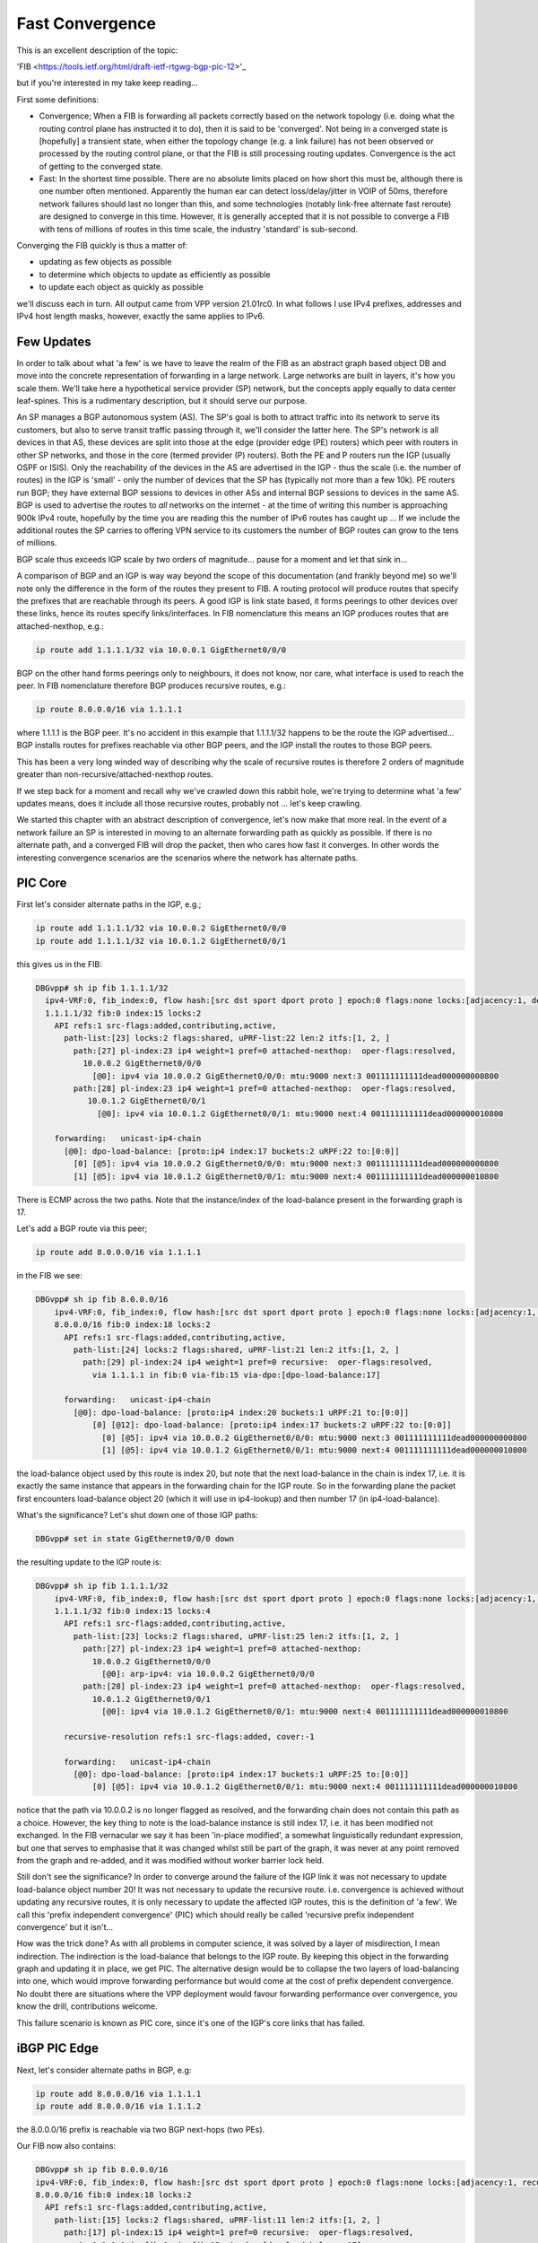 .. _fastconvergence:

Fast Convergence
------------------------------------

This is an excellent description of the topic:

'FIB <https://tools.ietf.org/html/draft-ietf-rtgwg-bgp-pic-12>'_

but if you're interested in my take keep reading...

First some definitions:

- Convergence; When a FIB is forwarding all packets correctly based
  on the network topology (i.e. doing what the routing control plane
  has instructed it to do), then it is said to be 'converged'.
  Not being in a converged state is [hopefully] a transient state,
  when either the topology change (e.g. a link failure) has not been
  observed or processed by the routing control plane, or that the FIB
  is still processing routing updates. Convergence is the act of
  getting to the converged state.
- Fast: In the shortest time possible. There are no absolute limits
  placed on how short this must be, although there is one number often
  mentioned. Apparently the human ear can detect loss/delay/jitter in
  VOIP of 50ms, therefore network failures should last no longer than
  this, and some technologies (notably link-free alternate fast
  reroute) are designed to converge in this time. However, it is
  generally accepted that it is not possible to converge a FIB with
  tens of millions of routes in this time scale, the industry
  'standard' is sub-second.

Converging the FIB quickly is thus a matter of:

- updating as few objects as possible
- to determine which objects to update as efficiently as possible
- to update each object as quickly as possible

we'll discuss each in turn.
All output came from VPP version 21.01rc0. In what follows I use IPv4
prefixes, addresses and IPv4 host length masks, however, exactly the
same applies to IPv6.


Few Updates
^^^^^^^^^^^

In order to talk about what 'a few' is we have to leave the realm of
the FIB as an abstract graph based object DB and move into the
concrete representation of forwarding in a large network. Large
networks are built in layers, it's how you scale them. We'll take
here a hypothetical service provider (SP) network, but the concepts
apply equally to data center leaf-spines. This is a rudimentary
description, but it should serve our purpose. 

An SP manages a BGP autonomous system (AS). The SP's goal is both to
attract traffic into its network to serve its customers, but also to
serve transit traffic passing through it, we'll consider the latter here.
The SP's network is all devices in that AS, these
devices are split into those at the edge (provider edge (PE) routers)
which peer with routers in other SP networks,
and those in the core (termed provider (P) routers). Both the PE and P
routers run the IGP (usually OSPF or ISIS). Only the reachability of the devices
in the AS are advertised in the IGP - thus the scale (i.e. the number
of routes) in the IGP is 'small' -  only the number of
devices that the SP has (typically not more than a few 10k).
PE routers run BGP; they have external BGP sessions to devices in
other ASs and internal BGP sessions to devices in the same AS. BGP is
used to advertise the routes to *all* networks on the internet - at
the time of writing this number is approaching 900k IPv4 route, hopefully by
the time you are reading this the number of IPv6 routes has caught up ...
If we include the additional routes the SP carries to offering VPN service to its
customers the number of BGP routes can grow to the tens of millions.

BGP scale thus exceeds IGP scale by two orders of magnitude... pause for
a moment and let that sink in...

A comparison of BGP and an IGP is way way beyond the scope of this
documentation (and frankly beyond me) so we'll note only the
difference in the form of the routes they present to FIB. A routing
protocol will produce routes that specify the prefixes that are
reachable through its peers. A good IGP
is link state based, it forms peerings to other devices over these
links, hence its routes specify links/interfaces. In
FIB nomenclature this means an IGP produces routes that are
attached-nexthop, e.g.:

.. code-block:: console

    ip route add 1.1.1.1/32 via 10.0.0.1 GigEthernet0/0/0

BGP on the other hand forms peerings only to neighbours, it does not
know, nor care, what interface is used to reach the peer. In FIB
nomenclature therefore BGP produces recursive routes, e.g.:

.. code-block:: console

    ip route 8.0.0.0/16 via 1.1.1.1

where 1.1.1.1 is the BGP peer. It's no accident in this example that
1.1.1.1/32 happens to be the route the IGP advertised... BGP installs
routes for prefixes reachable via other BGP peers, and the IGP install
the routes to those BGP peers.

This has been a very long winded way of describing why the scale of
recursive routes is therefore 2 orders of magnitude greater than
non-recursive/attached-nexthop routes.

If we step back for a moment and recall why we've crawled down this
rabbit hole, we're trying to determine what 'a few' updates means,
does it include all those recursive routes, probably not ... let's
keep crawling.

We started this chapter with an abstract description of convergence,
let's now make that more real. In the event of a network failure an SP
is interested in moving to an alternate forwarding path as quickly as
possible. If there is no alternate path, and a converged FIB will drop
the packet, then who cares how fast it converges. In other words the
interesting convergence scenarios are the scenarios where the network has
alternate paths.

PIC Core
^^^^^^^^

First let's consider alternate paths in the IGP, e.g.;

.. code-block:: console

    ip route add 1.1.1.1/32 via 10.0.0.2 GigEthernet0/0/0
    ip route add 1.1.1.1/32 via 10.0.1.2 GigEthernet0/0/1

this gives us in the FIB:

.. code-block:: console

                DBGvpp# sh ip fib 1.1.1.1/32
                  ipv4-VRF:0, fib_index:0, flow hash:[src dst sport dport proto ] epoch:0 flags:none locks:[adjacency:1, default-route:1, ]
                  1.1.1.1/32 fib:0 index:15 locks:2
                    API refs:1 src-flags:added,contributing,active,
                      path-list:[23] locks:2 flags:shared, uPRF-list:22 len:2 itfs:[1, 2, ]
                        path:[27] pl-index:23 ip4 weight=1 pref=0 attached-nexthop:  oper-flags:resolved,
                          10.0.0.2 GigEthernet0/0/0
                            [@0]: ipv4 via 10.0.0.2 GigEthernet0/0/0: mtu:9000 next:3 001111111111dead000000000800
                        path:[28] pl-index:23 ip4 weight=1 pref=0 attached-nexthop:  oper-flags:resolved,
                           10.0.1.2 GigEthernet0/0/1
                             [@0]: ipv4 via 10.0.1.2 GigEthernet0/0/1: mtu:9000 next:4 001111111111dead000000010800

                    forwarding:   unicast-ip4-chain
                      [@0]: dpo-load-balance: [proto:ip4 index:17 buckets:2 uRPF:22 to:[0:0]]
                        [0] [@5]: ipv4 via 10.0.0.2 GigEthernet0/0/0: mtu:9000 next:3 001111111111dead000000000800
                        [1] [@5]: ipv4 via 10.0.1.2 GigEthernet0/0/1: mtu:9000 next:4 001111111111dead000000010800

There is ECMP across the two paths. Note that the instance/index of the
load-balance present in the forwarding graph is 17.

Let's add a BGP route via this peer;

.. code-block:: console

    ip route add 8.0.0.0/16 via 1.1.1.1

in the FIB we see:


.. code-block:: console

    DBGvpp# sh ip fib 8.0.0.0/16
        ipv4-VRF:0, fib_index:0, flow hash:[src dst sport dport proto ] epoch:0 flags:none locks:[adjacency:1, recursive-resolution:1, default-route:1, ]
        8.0.0.0/16 fib:0 index:18 locks:2
          API refs:1 src-flags:added,contributing,active,
            path-list:[24] locks:2 flags:shared, uPRF-list:21 len:2 itfs:[1, 2, ]
              path:[29] pl-index:24 ip4 weight=1 pref=0 recursive:  oper-flags:resolved,
                via 1.1.1.1 in fib:0 via-fib:15 via-dpo:[dpo-load-balance:17]

          forwarding:   unicast-ip4-chain
            [@0]: dpo-load-balance: [proto:ip4 index:20 buckets:1 uRPF:21 to:[0:0]]
                [0] [@12]: dpo-load-balance: [proto:ip4 index:17 buckets:2 uRPF:22 to:[0:0]]
                  [0] [@5]: ipv4 via 10.0.0.2 GigEthernet0/0/0: mtu:9000 next:3 001111111111dead000000000800
                  [1] [@5]: ipv4 via 10.0.1.2 GigEthernet0/0/1: mtu:9000 next:4 001111111111dead000000010800
              
the load-balance object used by this route is index 20, but note that
the next load-balance in the chain is index 17, i.e. it is exactly
the same instance that appears in the forwarding chain for the IGP
route. So in the forwarding plane the packet first encounters
load-balance object 20 (which it will use in ip4-lookup) and then
number 17 (in ip4-load-balance).

What's the significance? Let's shut down one of those IGP paths:

.. code-block:: console

    DBGvpp# set in state GigEthernet0/0/0 down

the resulting update to the IGP route is:

.. code-block:: console

    DBGvpp# sh ip fib 1.1.1.1/32                        
        ipv4-VRF:0, fib_index:0, flow hash:[src dst sport dport proto ] epoch:0 flags:none locks:[adjacency:1, recursive-resolution:1, default-route:1, ]
        1.1.1.1/32 fib:0 index:15 locks:4
          API refs:1 src-flags:added,contributing,active,
            path-list:[23] locks:2 flags:shared, uPRF-list:25 len:2 itfs:[1, 2, ]
              path:[27] pl-index:23 ip4 weight=1 pref=0 attached-nexthop: 
                10.0.0.2 GigEthernet0/0/0
                  [@0]: arp-ipv4: via 10.0.0.2 GigEthernet0/0/0
              path:[28] pl-index:23 ip4 weight=1 pref=0 attached-nexthop:  oper-flags:resolved,
                10.0.1.2 GigEthernet0/0/1
                  [@0]: ipv4 via 10.0.1.2 GigEthernet0/0/1: mtu:9000 next:4 001111111111dead000000010800

          recursive-resolution refs:1 src-flags:added, cover:-1

          forwarding:   unicast-ip4-chain
            [@0]: dpo-load-balance: [proto:ip4 index:17 buckets:1 uRPF:25 to:[0:0]]
                [0] [@5]: ipv4 via 10.0.1.2 GigEthernet0/0/1: mtu:9000 next:4 001111111111dead000000010800


notice that the path via 10.0.0.2 is no longer flagged as resolved,
and the forwarding chain does not contain this path as a
choice. However, the key thing to note is the load-balance
instance is still index 17, i.e. it has been modified not
exchanged. In the FIB vernacular we say it has been 'in-place
modified', a somewhat linguistically redundant expression, but one that serves
to emphasise that it was changed whilst still be part of the graph, it
was never at any point removed from the graph and re-added, and it was
modified without worker barrier lock held.

Still don't see the significance? In order to converge around the
failure of the IGP link it was not necessary to update load-balance
object number 20! It was not necessary to update the recursive
route. i.e. convergence is achieved without updating any recursive
routes, it is only necessary to update the affected IGP routes, this is
the definition of 'a few'. We call this 'prefix independent
convergence' (PIC) which should really be called 'recursive prefix
independent convergence' but it isn't...

How was the trick done? As with all problems in computer science, it
was solved by a layer of misdirection, I mean indirection. The
indirection is the load-balance that belongs to the IGP route. By
keeping this object in the forwarding graph and updating it in place,
we get PIC. The alternative design would be to collapse the two layers of
load-balancing into one, which would improve forwarding performance
but would come at the cost of prefix dependent convergence. No doubt
there are situations where the VPP deployment would favour forwarding
performance over convergence, you know the drill, contributions welcome.

This failure scenario is known as PIC core, since it's one of the IGP's
core links that has failed.

iBGP PIC Edge
^^^^^^^^^^^^^

Next, let's consider alternate paths in BGP, e.g:

.. code-block:: console

    ip route add 8.0.0.0/16 via 1.1.1.1
    ip route add 8.0.0.0/16 via 1.1.1.2

the 8.0.0.0/16 prefix is reachable via two BGP next-hops (two PEs).

Our FIB now also contains:

.. code-block:: console

    DBGvpp# sh ip fib 8.0.0.0/16
    ipv4-VRF:0, fib_index:0, flow hash:[src dst sport dport proto ] epoch:0 flags:none locks:[adjacency:1, recursive-resolution:2, default-route:1, ]
    8.0.0.0/16 fib:0 index:18 locks:2
      API refs:1 src-flags:added,contributing,active,
        path-list:[15] locks:2 flags:shared, uPRF-list:11 len:2 itfs:[1, 2, ]
          path:[17] pl-index:15 ip4 weight=1 pref=0 recursive:  oper-flags:resolved,
            via 1.1.1.1 in fib:0 via-fib:15 via-dpo:[dpo-load-balance:17]
          path:[15] pl-index:15 ip4 weight=1 pref=0 recursive:  oper-flags:resolved,
            via 1.1.1.2 in fib:0 via-fib:10 via-dpo:[dpo-load-balance:12]

      forwarding:   unicast-ip4-chain
        [@0]: dpo-load-balance: [proto:ip4 index:20 buckets:2 uRPF:11 to:[0:0]]
           [0] [@12]: dpo-load-balance: [proto:ip4 index:17 buckets:1 uRPF:25 to:[0:0]]
             [0] [@5]: ipv4 via 10.0.0.2 GigEthernet0/0/0: mtu:9000 next:3 001122334455dead000000000800
             [1] [@5]: ipv4 via 10.0.1.2 GigEthernet0/0/1: mtu:9000 next:4 001111111111dead000000010800
           [1] [@12]: dpo-load-balance: [proto:ip4 index:12 buckets:1 uRPF:13 to:[0:0]]
             [0] [@5]: ipv4 via 10.0.1.2 GigEthernet0/0/1: mtu:9000 next:4 001111111111dead000000010800

The first load-balance (LB) in the forwarding graph is index 20 (the astute
reader will note this is the same index as in the previous
section, I am adding paths to the same route, the load-balance is
in-place modified again). Each choice in LB 20 is another LB
contributed by the IGP route through which the route's paths recurse.

So what's the equivalent in BGP to a link down in the IGP? An IGP link
down means it loses its peering out of that link, so the equivalent in
BGP is the loss of the peering and thus the loss of reachability to
the peer. This is signaled by the IGP withdrawing the route to the
peer. But "Wait wait wait", i hear you say ... "just because the IGP
withdraws 1.1.1.1/32 doesn't mean I can't reach 1.1.1.1, perhaps there
is a less specific route that gives reachability to 1.1.1.1". Indeed
there may be. So a little more on BGP network design. I know it's like
a bad detective novel where the author drip feeds you the plot... When
describing iBGP peerings one 'always' describes the peer using one of
its GigEthernet0/0/back addresses. Why? A GigEthernet0/0/back interface
never goes down (unless you admin down it yourself), some muppet can't
accidentally cut through the GigEthernet0/0/back cable whilst digging up the
street. And what subnet mask length does a prefix have on a GigEthernet0/0/back
interface? it's 'always' a /32. Why? because there's no cable to connect
any other devices. This choice justifies there 'always' being a /32
route for the BGP peer. But what prevents there not being a less
specific - nothing.
Now clearly if the BGP peer crashes then the /32 for its GigEthernet0/0/back is
going to be removed from the IGP, but what will withdraw the less
specific - nothing.

So in order to make use of this trick of relying on the withdrawal of
the /32 for the peer to signal that the peer is down and thus the
signal to converge the FIB, we need to force FIB to recurse only via
the /32 and not via a less specific. This is called a 'recursion
constraint'. In this case the constraint is 'recurse via host'
i.e. for ipv4 use a /32.
So we need to update our route additions from before:

.. code-block:: console

    ip route add 8.0.0.0/16 via 1.1.1.1 resolve-via-host
    ip route add 8.0.0.0/16 via 1.1.1.2 resolve-via-host

checking the FIB output is left as an exercise to the reader. I hope
you're doing these configs as you read. There's little change in the
output, you'll see some extra flags on the paths.

Now let's add the less specific, just for fun:


.. code-block:: console

    ip route add 1.1.1.0/28 via 10.0.0.2 GigEthernet0/0/0

nothing changes in resolution of 8.0.0.0/16.

Now withdraw the route to 1.1.1.2/32:

.. code-block:: console

    ip route del 1.1.1.2/32 via 10.0.0.2 GigEthernet0/0/0

In the FIB we see:

.. code-block:: console

    DBGvpp# sh ip fib 8.0.0.0/32                      
      ipv4-VRF:0, fib_index:0, flow hash:[src dst sport dport proto ] epoch:0 flags:none locks:[adjacency:1, recursive-resolution:2, default-route:1, ]
      8.0.0.0/16 fib:0 index:18 locks:2
        API refs:1 src-flags:added,contributing,active,
          path-list:[15] locks:2 flags:shared, uPRF-list:13 len:2 itfs:[1, 2, ]
            path:[15] pl-index:15 ip4 weight=1 pref=0 recursive:  oper-flags:resolved, cfg-flags:resolve-host,
              via 1.1.1.1 in fib:0 via-fib:15 via-dpo:[dpo-load-balance:17]
            path:[17] pl-index:15 ip4 weight=1 pref=0 recursive:  cfg-flags:resolve-host,
              via 1.1.1.2 in fib:0 via-fib:10 via-dpo:[dpo-drop:0]

        forwarding:   unicast-ip4-chain
          [@0]: dpo-load-balance: [proto:ip4 index:20 buckets:1 uRPF:13 to:[0:0]]
            [0] [@12]: dpo-load-balance: [proto:ip4 index:17 buckets:2 uRPF:27 to:[0:0]]
              [0] [@5]: ipv4 via 10.0.0.2 GigEthernet0/0/0: mtu:9000 next:3 001122334455dead000000000800
              [1] [@5]: ipv4 via 10.0.1.2 GigEthernet0/0/1: mtu:9000 next:4 001111111111dead000000010800

the path via 1.1.1.2 is unresolved, because the recursion constraints
are preventing the the path resolving via 1.1.1.0/28. the LB index 20
has been updated to remove the unresolved path.

Job done? Not quite! Why not?

Let's re-examine the goals of this chapter. We wanted to update 'a
few' objects, which we have defined as not all the millions of
recursive routes. Did we do that here? We sure did, when we
modified LB index 20. So WTF?? Where's the indirection object that can
be modified so that the LBs for the recursive routes are not
modified - it's not there.... WTF?

OK so the great detective has assembled all the suspects in the
drawing room and only now does he drop the bomb; the FIB knows the
scale, we talked above about what the scale **can** be, worst case
scenario, but that's not necessarily what it is in this hypothetical
(your) deployment. It knows how many recursive routes there are that
depend on a /32, it can thus make its own determination of the
definition of 'a few'. In other words, if there are only 'a few'
recursive prefixes that depend on a /32 then it will update them
synchronously (and we'll discuss what synchronously means a bit more later).

So what does FIB consider to be 'a few'. Let's add more routes and
find out.

.. code-block:: console

    DBGvpp# ip route add 8.1.0.0/16 via 1.1.1.2 resolve-via-host via 1.1.1.1 resolve-via-host
      ...
    DBGvpp# ip route add 8.63.0.0/16 via 1.1.1.2 resolve-via-host via 1.1.1.1 resolve-via-host

and we see:

.. code-block:: console

    DBGvpp# sh ip fib 8.8.0.0                         
     ipv4-VRF:0, fib_index:0, flow hash:[src dst sport dport proto ] epoch:0 flags:none locks:[adjacency:1, recursive-resolution:4, default-route:1, ]
     8.8.0.0/16 fib:0 index:77 locks:2
     API refs:1 src-flags:added,contributing,active,
       path-list:[15] locks:128 flags:shared,popular, uPRF-list:28 len:2 itfs:[1, 2, ]
         path:[17] pl-index:15 ip4 weight=1 pref=0 recursive:  oper-flags:resolved, cfg-flags:resolve-host,
           via 1.1.1.1 in fib:0 via-fib:15 via-dpo:[dpo-load-balance:17]
         path:[15] pl-index:15 ip4 weight=1 pref=0 recursive:  oper-flags:resolved, cfg-flags:resolve-host,
           via 1.1.1.2 in fib:0 via-fib:10 via-dpo:[dpo-load-balance:12]

     forwarding:   unicast-ip4-chain
       [@0]: dpo-load-balance: [proto:ip4 index:79 buckets:2 uRPF:28 flags:[uses-map] to:[0:0]]
           load-balance-map: index:0 buckets:2
              index:    0    1
                map:    0    1
         [0] [@12]: dpo-load-balance: [proto:ip4 index:17 buckets:2 uRPF:27 to:[0:0]]
           [0] [@5]: ipv4 via 10.0.0.2 GigEthernet0/0/0: mtu:9000 next:3 001122334455dead000000000800
           [1] [@5]: ipv4 via 10.0.1.2 GigEthernet0/0/1: mtu:9000 next:4 001111111111dead000000010800
         [1] [@12]: dpo-load-balance: [proto:ip4 index:12 buckets:1 uRPF:18 to:[0:0]]
           [0] [@3]: arp-ipv4: via 10.0.1.2 GigEthernet0/0/0


Two elements to note here; the path-list has the 'popular' flag and
there is a load-balance map in the forwarding path.

'popular' in this case means that the path-list has passed the limit
of 'a few' in the number of children it has.

here are the children:

.. code-block:: console

  DBGvpp# sh fib path-list 15
    path-list:[15] locks:128 flags:shared,popular, uPRF-list:28 len:2 itfs:[1, 2, ]
      path:[17] pl-index:15 ip4 weight=1 pref=0 recursive:  oper-flags:resolved, cfg-flags:resolve-host,
        via 1.1.1.1 in fib:0 via-fib:15 via-dpo:[dpo-load-balance:17]
      path:[15] pl-index:15 ip4 weight=1 pref=0 recursive:  oper-flags:resolved, cfg-flags:resolve-host,
        via 1.1.1.2 in fib:0 via-fib:10 via-dpo:[dpo-load-balance:12]
      children:{entry:18}{entry:21}{entry:22}{entry:23}{entry:25}{entry:26}{entry:27}{entry:28}{entry:29}{entry:30}{entry:31}{entry:32}{entry:33}{entry:34}{entry:35}{entry:36}{entry:37}{entry:38}{entry:39}{entry:40}{entry:41}{entry:42}{entry:43}{entry:44}{entry:45}{entry:46}{entry:47}{entry:48}{entry:49}{entry:50}{entry:51}{entry:52}{entry:53}{entry:54}{entry:55}{entry:56}{entry:57}{entry:58}{entry:59}{entry:60}{entry:61}{entry:62}{entry:63}{entry:64}{entry:65}{entry:66}{entry:67}{entry:68}{entry:69}{entry:70}{entry:71}{entry:72}{entry:73}{entry:74}{entry:75}{entry:76}{entry:77}{entry:78}{entry:79}{entry:80}{entry:81}{entry:82}{entry:83}{entry:84}

64 children makes it popular. The number is fixed (there is no API to
change it). Its choice is an attempt to balance the performance cost
of the indirection performance degradation versus the convergence
gain.

Popular path-lists contribute the load-balance map, this is the
missing indirection object. Its indirection happens when choosing the
bucket in the LB. The packet's flow-hash is taken 'mod number of
buckets' to give the 'candidate bucket' then the map will take this
'index' and convert it into the 'map'. You can see in the example above
that no change occurs, i.e. if the flow-hash mod n chooses bucket 1
then it gets bucket 1.

Why is this useful? The path-list is shared (you can convince
yourself of this if you look at each of the 8.x.0.0/16 routes we
added) and all of these routes use the same load-balance map, therefore, to
converge all the recursive routs, we need only change the map and
we're good; we again get PIC.

OK who's still awake... if you're thinking there's more to this story,
you're right. Keep reading.

This failure scenario is called iBGP PIC edge. It's 'edge' because it
refers to the loss of an edge device, and iBGP because the device was
a iBGP peer (we learn iBGP peers in the IGP). There is a similar eBGP
PIC edge scenario, but this is left for an exercise to the reader (hint
there are other recursion constraints - see the RFC).

Which Objects
^^^^^^^^^^^^^

The next topic on our list of how to converge quickly was to
effectively find the objects that need to be updated when a converge
event happens. If you haven't realised by now that the FIB is an
object graph, then can I politely suggest you go back and start from
the beginning ...

Finding the objects affected by a change is simply a matter of walking
from the parent (the object affected) to its children. These
dependencies are kept really for this reason.

So is fast convergence just a matter of walking the graph? Yes and
no. The question to ask yourself is this, "in the case of iBGP PIC edge,
when the /32 is withdrawn, what is the list of objects that need to be
updated and particularly what is the order they should be updated in
order to obtain the best convergence time?" Think breadth v. depth first.

... ponder for a while ...

For iBGP PIC edge we said it's the path-list that provides the
indirection through the load-balance map. Hence once all path-lists
are updated we are converged, thereafter, at our leisure, we can
update the child recursive prefixes. Is the breadth or depth first?

It's breadth first.

Breadth first walks are achieved by spawning an async walk of the
branch of the graph that we don't want to traverse. Withdrawing the /32
triggers a synchronous walk of the children of the /32 route, we want
a synchronous walk because we want to converge ASAP. This synchronous
walk will encounter path-lists in the /32 route's child dependent list.
These path-lists (and thier LB maps) will be updated. If a path-list is
popular, then it will spawn a async walk of the path-list's child
dependent routes, if not it will walk those routes. So the walk
effectively proceeds breadth first across the path-lists, then returns
to the start to do the affected routes.

Now the story is complete. The murderer is revealed.

Let's withdraw one of the IGP routes.

.. code-block:: console

  DBGvpp# ip route del 1.1.1.2/32 via 10.0.1.2 GigEthernet0/0/1

  DBGvpp# sh ip fib 8.8.0.0                         
  ipv4-VRF:0, fib_index:0, flow hash:[src dst sport dport proto ] epoch:0 flags:none locks:[adjacency:1, recursive-resolution:4, default-route:1, ]
  8.8.0.0/16 fib:0 index:77 locks:2
    API refs:1 src-flags:added,contributing,active,
      path-list:[15] locks:128 flags:shared,popular, uPRF-list:18 len:2 itfs:[1, 2, ]
        path:[17] pl-index:15 ip4 weight=1 pref=0 recursive:  oper-flags:resolved, cfg-flags:resolve-host,
          via 1.1.1.1 in fib:0 via-fib:15 via-dpo:[dpo-load-balance:17]
        path:[15] pl-index:15 ip4 weight=1 pref=0 recursive:  cfg-flags:resolve-host,
          via 1.1.1.2 in fib:0 via-fib:10 via-dpo:[dpo-drop:0]

    forwarding:   unicast-ip4-chain
      [@0]: dpo-load-balance: [proto:ip4 index:79 buckets:1 uRPF:18 to:[0:0]]
        [0] [@12]: dpo-load-balance: [proto:ip4 index:17 buckets:2 uRPF:27 to:[0:0]]
          [0] [@5]: ipv4 via 10.0.0.2 GigEthernet0/0/0: mtu:9000 next:3 001122334455dead000000000800
          [1] [@5]: ipv4 via 10.0.1.2 GigEthernet0/0/1: mtu:9000 next:4 001111111111dead000000010800

the LB Map has gone, since the prefix now only has one path. You'll
need to be a CLI ninja if you want to catch the output showing the LB
map in its transient state of:

.. code-block:: console

           load-balance-map: index:0 buckets:2
              index:    0    1
                map:    0    0

but it happens. Trust me. I've got tests and everything.

On the final topic of how to converge quickly; 'make each update fast'
there are no tricks.



